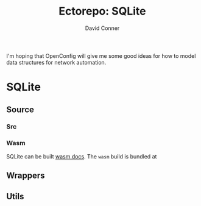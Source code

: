 #+TITLE:     Ectorepo: SQLite
#+AUTHOR:    David Conner
#+EMAIL:     aionfork@gmail.com
#+DESCRIPTION: notes
#+PROPERTY: header-args :comments none

I'm hoping that OpenConfig will give me some good ideas for how to model data
structures for network automation.


* SQLite

** Source

*** Src

*** Wasm

SQLite can be built  [[https://sqlite.org/wasm/doc/trunk/index.md][wasm docs]]. The =wasm= build is bundled at

** Wrappers


** Utils
